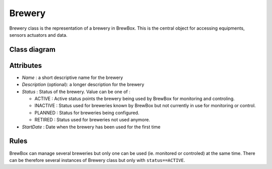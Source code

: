 #######
Brewery
#######


Brewery class is the representation of a brewery in BrewBox. This is the central object for accessing equipments, sensors actuators and data.


Class diagram
=============

.. image:: /images/CD_Brewery.png
    :align: center

Attributes
==========

* *Name* : a short descriptive name for the brewery
* *Description* (optional): a longer description for the brewery
* *Status* : Status of the brewery. Value can be one of :

  * ACTIVE : Active status points the brewery being used by BrewBox for monitoring and controling.
  * INACTIVE : Status used for breweries known by BrewBox but not currently in use for monitoring or control. 
  * PLANNED : Status for breweries being configured.
  * RETIRED : Status used for breweries not used anymore.
* *StartDate* : Date when the brewery has been used for the first time

Rules
=====

BrewBox can manage several breweries but only one can be used (ie. monitored or controled) at the same time. There can be therefore several instances of Brewery class but only with ``status==ACTIVE``.